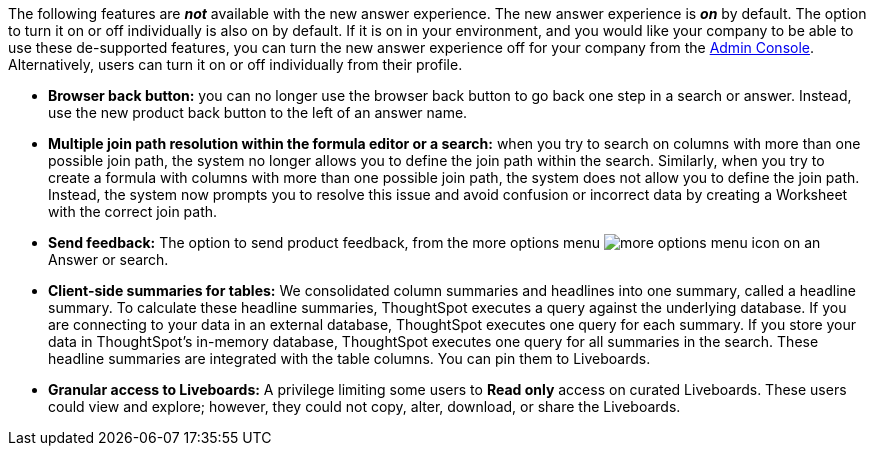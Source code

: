 The following features are *_not_* available with the new answer experience. The new answer experience is *_on_* by default. The option to turn it on or off individually is also on by default. If it is on in your environment, and you would like your company to be able to use these de-supported features, you can turn the new answer experience off for your company from the xref:admin-portal-search-spotiq-settings.adoc#experience[Admin Console]. Alternatively, users can turn it on or off individually from their profile.

* *Browser back button:* you can no longer use the browser back button to go back one step in a search or answer. Instead, use the new product back button to the left of an answer name.
* *Multiple join path resolution within the formula editor or a search:* when you try to search on columns with more than one possible join path, the system no longer allows you to define the join path within the search. Similarly, when you try to create a formula with columns with more than one possible join path, the system does not allow you to define the join path. Instead, the system now prompts you to resolve this issue and avoid confusion or incorrect data by creating a Worksheet with the correct join path.
* *Send feedback:* The option to send product feedback, from the more options menu image:icon-more-10px.png[more options menu icon] on an Answer or search.
* *Client-side summaries for tables:* We consolidated column summaries and headlines into one summary, called a headline summary. To calculate these headline summaries, ThoughtSpot executes a query against the underlying database. If you are connecting to your data in an external database, ThoughtSpot executes one query for each summary. If you store your data in ThoughtSpot’s in-memory database, ThoughtSpot executes one query for all summaries in the search. These headline summaries are integrated with the table columns. You can pin them to Liveboards.
* *Granular access to Liveboards:* A privilege limiting some users to *Read only* access on curated Liveboards. These users could view and explore; however, they could not copy, alter, download, or share the Liveboards.
